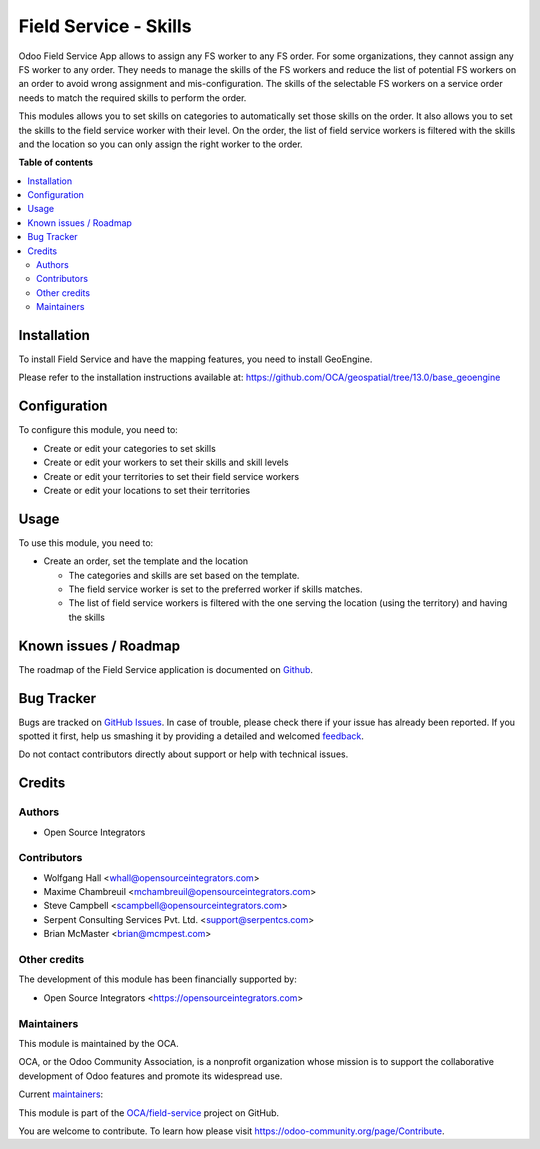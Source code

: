 ======================
Field Service - Skills
======================

.. !!!!!!!!!!!!!!!!!!!!!!!!!!!!!!!!!!!!!!!!!!!!!!!!!!!!
   !! This file is generated by oca-gen-addon-readme !!
   !! changes will be overwritten.                   !!
   !!!!!!!!!!!!!!!!!!!!!!!!!!!!!!!!!!!!!!!!!!!!!!!!!!!!

.. |badge1| image:: https://img.shields.io/badge/maturity-Beta-yellow.png
    :target: https://odoo-community.org/page/development-status
    :alt: Beta
.. |badge2| image:: https://img.shields.io/badge/licence-AGPL--3-blue.png
    :target: http://www.gnu.org/licenses/agpl-3.0-standalone.html
    :alt: License: AGPL-3
.. |badge3| image:: https://img.shields.io/badge/github-OCA%2Ffield--service-lightgray.png?logo=github
    :target: https://github.com/OCA/field-service/tree/13.0/fieldservice_skill
    :alt: OCA/field-service
.. |badge4| image:: https://img.shields.io/badge/weblate-Translate%20me-F47D42.png
    :target: https://translation.odoo-community.org/projects/field-service-13-0/field-service-13-0-fieldservice_skill
    :alt: Translate me on Weblate
.. |badge5| image:: https://img.shields.io/badge/runbot-Try%20me-875A7B.png
    :target: https://runbot.odoo-community.org/runbot/264/13.0
    :alt: Try me on Runbot

|badge1| |badge2| |badge3| |badge4| |badge5| 

Odoo Field Service App allows to assign any FS worker to any FS order.
For some organizations, they cannot assign any FS worker to any order.
They needs to manage the skills of the FS workers and reduce the list of
potential FS workers on an order to avoid wrong assignment and mis-configuration.
The skills of the selectable FS workers on a service order needs to match the
required skills to perform the order.

This modules allows you to set skills on categories to automatically set those
skills on the order. It also allows you to set the skills to the field service
worker with their level. On the order, the list of field service workers is
filtered with the skills and the location so you can only assign the right
worker to the order.

**Table of contents**

.. contents::
   :local:

Installation
============

To install Field Service and have the mapping features, you need to install GeoEngine.

Please refer to the installation instructions available at:
https://github.com/OCA/geospatial/tree/13.0/base_geoengine

Configuration
=============

To configure this module, you need to:

* Create or edit your categories to set skills
* Create or edit your workers to set their skills and skill levels
* Create or edit your territories to set their field service workers
* Create or edit your locations to set their territories

Usage
=====

To use this module, you need to:

* Create an order, set the template and the location

  * The categories and skills are set based on the template.
  * The field service worker is set to the preferred worker if skills matches.
  * The list of field service workers is filtered with the one serving the
    location (using the territory) and having the skills

Known issues / Roadmap
======================

The roadmap of the Field Service application is documented on
`Github <https://github.com/OCA/field-service/issues/1>`_.

Bug Tracker
===========

Bugs are tracked on `GitHub Issues <https://github.com/OCA/field-service/issues>`_.
In case of trouble, please check there if your issue has already been reported.
If you spotted it first, help us smashing it by providing a detailed and welcomed
`feedback <https://github.com/OCA/field-service/issues/new?body=module:%20fieldservice_skill%0Aversion:%2013.0%0A%0A**Steps%20to%20reproduce**%0A-%20...%0A%0A**Current%20behavior**%0A%0A**Expected%20behavior**>`_.

Do not contact contributors directly about support or help with technical issues.

Credits
=======

Authors
~~~~~~~

* Open Source Integrators

Contributors
~~~~~~~~~~~~

* Wolfgang Hall <whall@opensourceintegrators.com>
* Maxime Chambreuil <mchambreuil@opensourceintegrators.com>
* Steve Campbell <scampbell@opensourceintegrators.com>
* Serpent Consulting Services Pvt. Ltd. <support@serpentcs.com>
* Brian McMaster <brian@mcmpest.com>

Other credits
~~~~~~~~~~~~~

The development of this module has been financially supported by:

* Open Source Integrators <https://opensourceintegrators.com>

Maintainers
~~~~~~~~~~~

This module is maintained by the OCA.

.. image:: https://odoo-community.org/logo.png
   :alt: Odoo Community Association
   :target: https://odoo-community.org

OCA, or the Odoo Community Association, is a nonprofit organization whose
mission is to support the collaborative development of Odoo features and
promote its widespread use.

.. |maintainer-osi-scampbell| image:: https://github.com/osi-scampbell.png?size=40px
    :target: https://github.com/osi-scampbell
    :alt: osi-scampbell
.. |maintainer-max3903| image:: https://github.com/max3903.png?size=40px
    :target: https://github.com/max3903
    :alt: max3903

Current `maintainers <https://odoo-community.org/page/maintainer-role>`__:

|maintainer-osi-scampbell| |maintainer-max3903| 

This module is part of the `OCA/field-service <https://github.com/OCA/field-service/tree/13.0/fieldservice_skill>`_ project on GitHub.

You are welcome to contribute. To learn how please visit https://odoo-community.org/page/Contribute.
